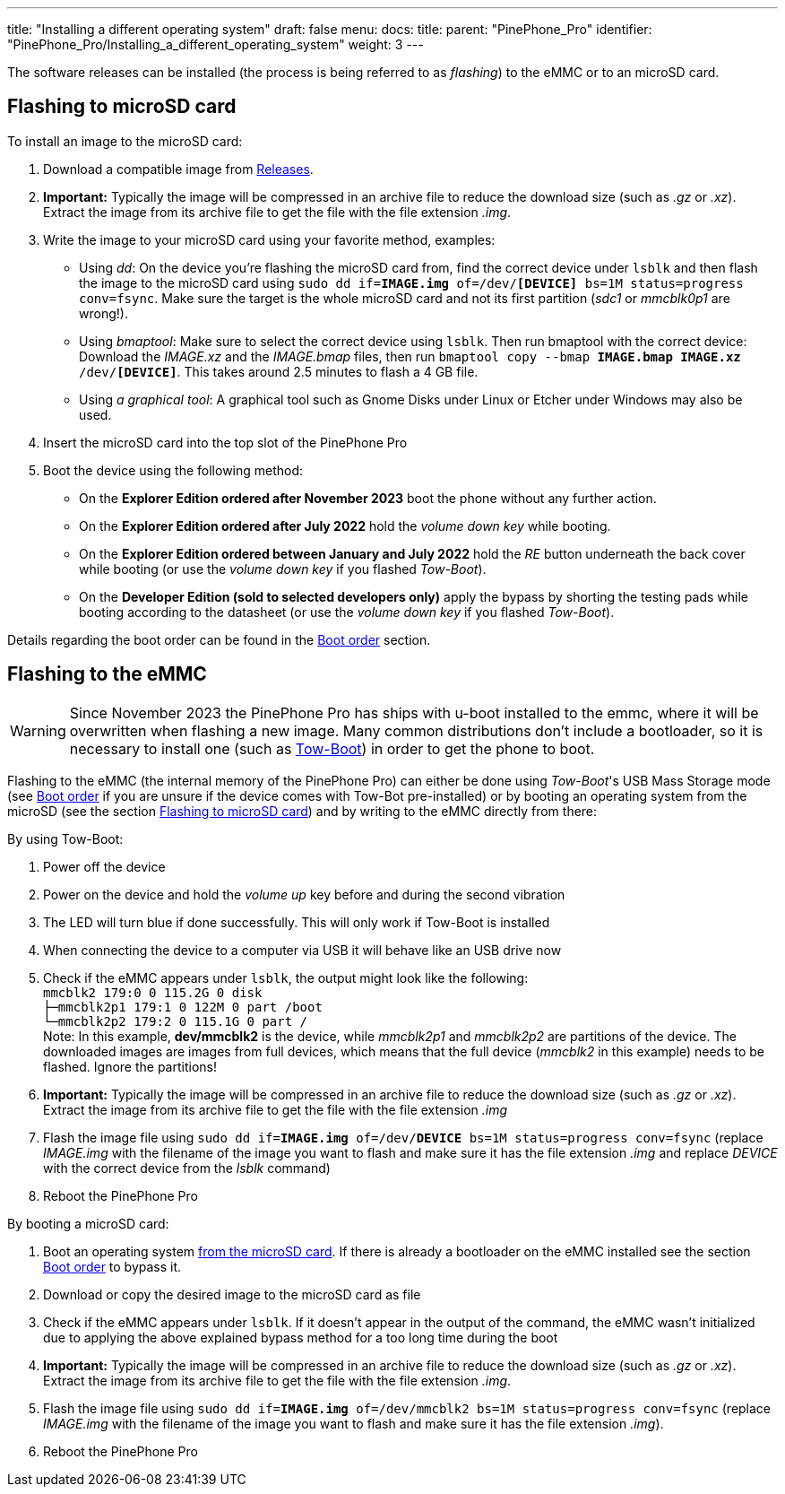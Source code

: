 ---
title: "Installing a different operating system"
draft: false
menu:
  docs:
    title:
    parent: "PinePhone_Pro"
    identifier: "PinePhone_Pro/Installing_a_different_operating_system"
    weight: 3
---

The software releases can be installed (the process is being referred to as _flashing_) to the eMMC or to an microSD card.

== Flashing to microSD card

To install an image to the microSD card:

. Download a compatible image from link:/documentation/PinePhone_Pro/Software/Releases[Releases].
. *Important:* Typically the image will be compressed in an archive file to reduce the download size (such as _.gz_ or _.xz_). Extract the image from its archive file to get the file with the file extension _.img_.
. Write the image to your microSD card using your favorite method, examples:
* Using _dd_: On the device you're flashing the microSD card from, find the correct device under `lsblk` and then flash the image to the microSD card using `sudo dd if=*IMAGE.img* of=/dev/*[DEVICE]* bs=1M status=progress conv=fsync`. Make sure the target is the whole microSD card and not its first partition (_sdc1_ or _mmcblk0p1_ are wrong!).
* Using _bmaptool_: Make sure to select the correct device using `lsblk`. Then run bmaptool with the correct device: Download the _IMAGE.xz_ and the _IMAGE.bmap_ files, then run `bmaptool copy --bmap *IMAGE.bmap* *IMAGE.xz* /dev/*[DEVICE]*`. This takes around 2.5 minutes to flash a 4 GB file.
* Using _a graphical tool_: A graphical tool such as Gnome Disks under Linux or Etcher under Windows may also be used.
. Insert the microSD card into the top slot of the PinePhone Pro
. Boot the device using the following method:
* On the *Explorer Edition ordered after November 2023* boot the phone without any further action.
* On the *Explorer Edition ordered after July 2022* hold the _volume down key_ while booting.
* On the *Explorer Edition ordered between January and July 2022* hold the _RE_ button underneath the back cover while booting (or use the _volume down key_ if you flashed _Tow-Boot_).
* On the *Developer Edition (sold to selected developers only)* apply the bypass by shorting the testing pads while booting according to the datasheet (or use the _volume down key_ if you flashed _Tow-Boot_).

Details regarding the boot order can be found in the link:/documentation/PinePhone_Pro/Software/Boot_order/[Boot order] section.

== Flashing to the eMMC

WARNING: Since November 2023 the PinePhone Pro has ships with u-boot installed to the emmc, where it will be overwritten when flashing a new image. Many common distributions don't include a bootloader, so it is necessary to install one (such as link:/documentation/PinePhone_Pro/Software/Bootloaders/#tow-boot[Tow-Boot]) in order to get the phone to boot.

Flashing to the eMMC (the internal memory of the PinePhone Pro) can either be done using _Tow-Boot_'s USB Mass Storage mode (see link:/documentation/PinePhone_Pro/Software/Boot_order/[Boot order] if you are unsure if the device comes with Tow-Bot pre-installed) or by booting an operating system from the microSD (see the section link:/documentation/PinePhone_Pro#Flashing_to_microSD_card[Flashing to microSD card]) and by writing to the eMMC directly from there:

By using Tow-Boot:

. Power off the device
. Power on the device and hold the _volume up_ key before and during the second vibration
. The LED will turn blue if done successfully. This will only work if Tow-Boot is installed
. When connecting the device to a computer via USB it will behave like an USB drive now
. Check if the eMMC appears under `lsblk`, the output might look like the following: +
`mmcblk2      179:0    0 115.2G  0 disk` +
`├─mmcblk2p1  179:1    0   122M  0 part /boot` +
`└─mmcblk2p2  179:2    0 115.1G  0 part /` +
Note: In this example, **dev/mmcblk2** is the device, while _mmcblk2p1_ and _mmcblk2p2_ are partitions of the device. The downloaded images are images from full devices, which means that the full device (_mmcblk2_ in this example) needs to be flashed. Ignore the partitions!
. *Important:* Typically the image will be compressed in an archive file to reduce the download size (such as _.gz_ or _.xz_). Extract the image from its archive file to get the file with the file extension _.img_
. Flash the image file using `sudo dd if=*IMAGE.img* of=/dev/*DEVICE* bs=1M status=progress conv=fsync` (replace _IMAGE.img_ with the filename of the image you want to flash and make sure it has the file extension _.img_ and replace _DEVICE_ with the correct device from the _lsblk_ command)
. Reboot the PinePhone Pro

By booting a microSD card:

. Boot an operating system link:/documentation/PinePhone_Pro#Flashing_to_microSD_card[from the microSD card]. If there is already a bootloader on the eMMC installed see the section link:/documentation/PinePhone_Pro#Boot_order[Boot order] to bypass it.
. Download or copy the desired image to the microSD card as file
. Check if the eMMC appears under `lsblk`. If it doesn't appear in the output of the command, the eMMC wasn't initialized due to applying the above explained bypass method for a too long time during the boot
. *Important:* Typically the image will be compressed in an archive file to reduce the download size (such as _.gz_ or _.xz_). Extract the image from its archive file to get the file with the file extension _.img_.
. Flash the image file using `sudo dd if=*IMAGE.img* of=/dev/mmcblk2 bs=1M status=progress conv=fsync` (replace _IMAGE.img_ with the filename of the image you want to flash and make sure it has the file extension _.img_).
. Reboot the PinePhone Pro

